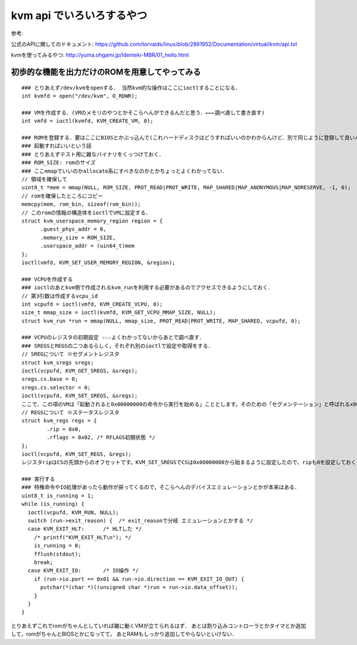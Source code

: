 kvm api でいろいろするやつ
==============================

参考:

公式のAPIに関してのドキュメント: 
https://github.com/torvalds/linux/blob/2861952/Documentation/virtual/kvm/api.txt

kvmを使ってみるやつ: 
http://yuma.ohgami.jp/Identeki-MBR/01_hello.html

初歩的な機能を出力だけのROMを用意してやってみる
------------------------------------------------


::

  ### とりあえず/dev/kvmをopenする． 当然kvm的な操作はここにioctlすることになる．
  int kvmfd = open("/dev/kvm", O_RDWR);

  ### VMを作成する．(VMのメモリのやつとかそこらへんができるんだと思う．←←←調べ直して書き直す)
  int vmfd = ioctl(kvmfd, KVM_CREATE_VM, 0);

  ### ROMを登録する．要はここにBIOSとかぶっ込んで(これハードディスクはどうすればいいのかわからんけど．別で同じように登録して良いんか)
  ### 起動すればいいという話
  ### とりあえずテスト用に雑なバイナリをくっつけておく．
  ### ROM_SIZE: romのサイズ
  ### ここmmapでいいのかallocate系にすべきなのかとかちょっとよくわかってない．
  // 領域を確保して
  uint8_t *mem = mmap(NULL, ROM_SIZE, PROT_READ|PROT_WRITE, MAP_SHARED|MAP_ANONYMOUS|MAP_NORESERVE, -1, 0);
  // romを確保したところにコピー
  memcpy(mem, rom_bin, sizeof(rom_bin));
  // このromの情報の構造体をioctlでVMに設定する．
  struct kvm_userspace_memory_region region = {
        .guest_phys_addr = 0,
        .memory_size = ROM_SIZE,
        .userspace_addr = (uin64_t)mem
  };
  ioctl(vmfd, KVM_SET_USER_MEMORY_REGION, &region);

  ### VCPUを作成する
  ### ioctlのあとkvm側で作成されるkvm_runを利用する必要があるのでアクセスできるようにしておく．
  // 第3引数は作成するvcpu_id
  int vcpufd = ioctl(vmfd, KVM_CREATE_VCPU, 0);
  size_t mmap_size = ioctl(kvmfd, KVM_GET_VCPU_MMAP_SIZE, NULL);
  struct kvm_run *run = mmap(NULL, mmap_size, PROT_READ|PROT_WRITE, MAP_SHARED, vcpufd, 0);

  ### VCPUのレジスタの初期設定 ☆☆☆よくわかってないからあとで調べ直す．
  ### SREGSとREGSの二つあるらしく，それぞれ別のioctlで設定や取得をする．
  // SREGについて ※セグメントレジスタ
  struct kvm_sregs sregs;
  ioctl(vcpufd, KVM_GET_SREGS, &sregs);
  sregs.cs.base = 0;
  sregs.cs.selector = 0;
  ioctl(vcpufd, KVM_SET_SREGS, &sregs);
  ここで、この項のVMは「起動されると0x00000000の命令から実行を始める」こととします。そのための「セグメンテーション」と呼ばれるx86 CPUの機能の設定を行っているのがリスト1.8です。セグメンテーションとはアドレス空間を「セグメント」と呼ぶ領域に分けてアクセスする方式です。セグメントには用途が決まっているものもあり、リスト1.8では「コードセグメント(CS)」という「CPUが実行する命令が配置されているセグメント」の設定を行っています。やっていることは単にCSがアドレス0x00000000から始まる事を設定しているだけです。
  // REGSについて ※ステータスレジスタ
  struct kvm_regs regs = {
          .rip = 0x0,
          .rflags = 0x02, /* RFLAGS初期状態 */
  };
  ioctl(vcpufd, KVM_SET_REGS, &regs);
  レジスタripはCSの先頭からのオフセットです。KVM_SET_SREGSでCSは0x00000000から始まるように設定したので、ripも0を設定しておくことで、VCPUはVM起動後、0x00000000の命令から実行を始めるようになります。レジスタrflagsはCPUの状態を示すフラグです。予約ビットで1を書くことが決められているビットを除き、すべてのビットを0で初期化します。

  ### 実行する
  ### 特権命令やIO処理があったら動作が戻ってくるので，そこらへんのデバイスエミュレーションとかが本来はある．
  uint8_t is_running = 1;
  while (is_running) {
    ioctl(vcpufd, KVM_RUN, NULL);
    switch (run->exit_reason) {  /* exit_reasonで分岐 エミュレーションとかする */
    case KVM_EXIT_HLT:      /* HLTした */
      /* printf("KVM_EXIT_HLT\n"); */
      is_running = 0;
      fflush(stdout);
      break;
    case KVM_EXIT_IO:       /* IO操作 */
      if (run->io.port == 0x01 && run->io.direction == KVM_EXIT_IO_OUT) {
        putchar(*(char *)((unsigned char *)run + run->io.data_offset));
      }
    }
  }

とりあえずこれでromがちゃんとしていれば雑に動くVMが立てられるはず．
あとは割り込みコントローラとかタイマとか追加して，romがちゃんとBIOSとかになってて，
あとRAMもしっかり追加してやらないといけない．



